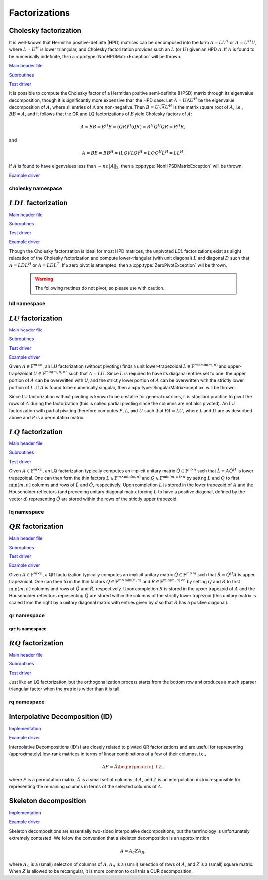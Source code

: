 Factorizations
==============

Cholesky factorization
----------------------
It is well-known that Hermitian positive-definite (HPD) matrices can be 
decomposed into the form :math:`A = L L^H` or :math:`A = U^H U`, where 
:math:`L=U^H` is lower triangular, and Cholesky factorization provides such an 
:math:`L` (or :math:`U`) given an HPD :math:`A`. If :math:`A` is found to be 
numerically indefinite, then a :cpp:type:`NonHPDMatrixException` will be 
thrown.

`Main header file <https://github.com/elemental/Elemental/blob/master/include/elemental/lapack-like/factor/Cholesky.hpp>`__

`Subroutines <https://github.com/elemental/Elemental/tree/master/include/elemental/lapack-like/factor/Cholesky>`__

`Test driver <https://github.com/elemental/Elemental/blob/master/tests/lapack-like/Cholesky.cpp>`__

.. cpp:function:: void Cholesky( UpperOrLower uplo, Matrix<F>& A )
.. cpp:function:: void Cholesky( UpperOrLower uplo, DistMatrix<F>& A )

   Overwrite the `uplo` triangle of the HPD matrix `A` with its Cholesky factor.

.. cpp:function:: void Cholesky( UpperOrLower uplo, Matrix<F>& A, Matrix<int>& p )
.. cpp:function:: void Cholesky( UpperOrLower uplo, DistMatrix<F>& A, Matrix<int>& p )

   Performs Cholesky factorization with full (diagonal) pivoting.

.. cpp:function:: void CholeskyMod( UpperOrLower uplo, Matrix<F>& T, Base<F>& alpha, Matrix<F>& V )
.. cpp:function:: void CholeskyMod( UpperOrLower uplo, DistMatrix<F>& T, Base<F>& alpha, DistMatrix<F>& V )

   Updates the Cholesky factorization to incorporate the modification
   :math:`\alpha V V^H` to the original matrix. The current algorithm uses 
   Householder transformations for updates (:math:`\alpha \ge 0`) and 
   hyperbolic Householder transformations for downdates.

It is possible to compute the Cholesky factor of a Hermitian positive
semi-definite (HPSD) matrix through its eigenvalue decomposition, though it
is significantly more expensive than the HPD case: Let :math:`A = U \Lambda U^H`
be the eigenvalue decomposition of :math:`A`, where all entries of
:math:`\Lambda` are non-negative. Then :math:`B = U \sqrt \Lambda U^H` is the
matrix square root of :math:`A`, i.e., :math:`B B = A`, and it follows that the
QR and LQ factorizations of :math:`B` yield Cholesky factors of :math:`A`:

.. math::
   A = B B = B^H B = (Q R)^H (Q R) = R^H Q^H Q R = R^H R,

and

.. math::
   A = B B = B B^H = (L Q) (L Q)^H = L Q Q^H L^H = L L^H.

If :math:`A` is found to have eigenvalues less than
:math:`-n \epsilon \| A \|_2`, then a :cpp:type:`NonHPSDMatrixException` will
be thrown.

`Example driver <https://github.com/elemental/Elemental/blob/master/examples/lapack-like/HPSDCholesky.cpp>`__

.. cpp:function:: void HPSDCholesky( UpperOrLower uplo, Matrix<F>& A )
.. cpp:function:: void HPSDCholesky( UpperOrLower uplo, DistMatrix<F>& A )

   Overwrite the `uplo` triangle of the potentially singular matrix `A` with
   its Cholesky factor.

cholesky namespace
^^^^^^^^^^^^^^^^^^

.. cpp:function:: cholesky::SolveAfter( UpperOrLower uplo, Orientation orientation, const Matrix<F>& A, Matrix<F>& B )
.. cpp:function:: cholesky::SolveAfter( UpperOrLower uplo, Orientation orientation, const DistMatrix<F>& A, DistMatrix<F>& B )

   Solve linear systems using an unpivoted Cholesky factorization.

.. cpp:function:: cholesky::SolveAfter( UpperOrLower uplo, Orientation orientation, const Matrix<F>& A, Matrix<F>& B, Matrix<int>& p )
.. cpp:function:: cholesky::SolveAfter( UpperOrLower uplo, Orientation orientation, const DistMatrix<F>& A, DistMatrix<F>& B, DistMatrix<int,VC,STAR>& p )

   Solve linear systems using a pivoted Cholesky factorization.

:math:`LDL` factorization
-------------------------

.. cpp:type:: enum LDLPivotType

   An enum for specifying the symmetric pivoting strategy. The current
   (not yet all supported) options include:

   * ``BUNCH_KAUFMAN_A`` 
   * ``BUNCH_KAUFMAN_C`` (not yet supported)
   * ``BUNCH_KAUFMAN_D``
   * ``BUNCH_KAUFMAN_BOUNDED`` (not yet supported)
   * ``BUNCH_PARLETT``

.. cpp:type:: LDLPivot

   .. cpp:member:: int nb
   .. cpp:member:: int from[2]

`Main header file <https://github.com/elemental/Elemental/blob/master/include/elemental/lapack-like/factor/LDL.hpp>`__

`Subroutines <https://github.com/elemental/Elemental/tree/master/include/elemental/lapack-like/factor/LDL>`__

`Test driver <https://github.com/elemental/Elemental/blob/master/tests/lapack-like/LDL.cpp>`__

`Example driver <https://github.com/elemental/Elemental/blob/master/examples/lapack-like/LDL.cpp>`__

.. cpp:function:: void LDLH( Matrix<F>& A, Matrix<F>& dSub, Matrix<int>& p, LDLPivotType pivotType=BUNCH_KAUFMAN_A )
.. cpp:function:: void LDLT( Matrix<F>& A, Matrix<F>& dSub, Matrix<int>& p, LDLPivotType pivotType=BUNCH_KAUFMAN_A )
.. cpp:function:: void LDLH( DistMatrix<F>& A, DistMatrix<F,MD,STAR>& dSub, DistMatrix<int,VC,STAR>& p, LDLPivotType pivotType=BUNCH_KAUFMAN_A )
.. cpp:function:: void LDLT( DistMatrix<F>& A, DistMatrix<F,MD,STAR>& dSub, DistMatrix<int,VC,STAR>& p, LDLPivotType pivotType=BUNCH_KAUFMAN_A )

   Pivoted LDL factorization. The Bunch-Kaufman pivoting rules are used within
   a higher-performance blocked algorithm, whereas the Bunch-Parlett strategy
   uses an unblocked algorithm.

Though the Cholesky factorization is ideal for most HPD matrices, the 
unpivoted `LDL` factorizations exist as slight relaxation of the Cholesky 
factorization and compute lower-triangular (with unit diagonal) :math:`L`
and diagonal :math:`D` such that :math:`A = L D L^H` or :math:`A = L D L^T`. 
If a zero pivot is attempted, then a :cpp:type:`ZeroPivotException` will 
be thrown.

   .. warning::

      The following routines do not pivot, so please use with caution.

.. cpp:function:: void LDLH( Matrix<F>& A )
.. cpp:function:: void LDLT( Matrix<F>& A )
.. cpp:function:: void LDLH( DistMatrix<F>& A )
.. cpp:function:: void LDLT( DistMatrix<F>& A )

   Overwrite the strictly lower triangle of :math:`A` with the strictly lower 
   portion of :math:`L` (:math:`L` implicitly has ones on its diagonal) and 
   the diagonal with :math:`D`.

ldl namespace
^^^^^^^^^^^^^

.. cpp:function:: ldl::SolveAfter( const Matrix<F>& A, Matrix<F>& B, bool conjugated=false )
.. cpp:function:: ldl::SolveAfter( const DistMatrix<F>& A, DistMatrix<F>& B, bool conjugated=false )

   Solve linear systems using an unpivoted LDL factorization.

.. cpp:function:: ldl::SolveAfter( const Matrix<F>& A, const Matrix<F>& dSub, const Matrix<int>& p, Matrix<F>& B, bool conjugated=false )
.. cpp:function:: ldl::SolveAfter( const DistMatrix<F>& A, const DistMatrix<F,MD,STAR>& dSub, const DistMatrix<int,VC,STAR>& p, DistMatrix<F>& B, bool conjugated=false )

   Solve linear systems using a pivoted LDL factorization.

:math:`LU` factorization
------------------------

`Main header file <https://github.com/elemental/Elemental/blob/master/include/elemental/lapack-like/factor/LU.hpp>`__

`Subroutines <https://github.com/elemental/Elemental/tree/master/include/elemental/lapack-like/factor/LU>`__

`Test driver <https://github.com/elemental/Elemental/blob/master/tests/lapack-like/LU.cpp>`__

`Example driver <https://github.com/elemental/Elemental/blob/master/examples/lapack-like/GaussianElimination.cpp>`__

Given :math:`A \in \mathbb{F}^{m \times n}`, an LU factorization 
(without pivoting) finds a unit lower-trapezoidal 
:math:`L \in \mathbb{F}^{m \times \mbox{min}(m,n)}` and upper-trapezoidal 
:math:`U \in \mathbb{F}^{\mbox{min}(m,n) \times n}` such that :math:`A=LU`. 
Since :math:`L` is required to have its diaganal entries set to one: the upper 
portion of :math:`A` can be overwritten with `U`, and the strictly lower 
portion of :math:`A` can be overwritten with the strictly lower portion of 
:math:`L`. If :math:`A` is found to be numerically singular, then a 
:cpp:type:`SingularMatrixException` will be thrown.

.. cpp:function:: void LU( Matrix<F>& A )
.. cpp:function:: void LU( DistMatrix<F>& A )

   Overwrites :math:`A` with its LU decomposition.

Since LU factorization without pivoting is known to be unstable for general 
matrices, it is standard practice to pivot the rows of :math:`A` during the 
factorization (this is called partial pivoting since the columns are not also 
pivoted). An LU factorization with partial pivoting therefore computes 
:math:`P`, :math:`L`, and :math:`U` such that :math:`PA=LU`, where :math:`L` 
and :math:`U` are as described above and :math:`P` is a permutation matrix.

.. cpp:function:: void LU( Matrix<F>& A, Matrix<int>& p )
.. cpp:function:: void LU( DistMatrix<F>& A, DistMatrix<F,VC,STAR>& p )

   Overwrites the matrix :math:`A` with the LU decomposition of 
   :math:`PA`, where :math:`P` is represented by the pivot vector `p`.

.. cpp:function:: void LU( Matrix<F>& A, Matrix<int>& p, Matrix<int>& q )
.. cpp:function:: void LU( DistMatrix<F>& A, DistMatrix<F,VC,STAR>& p, DistMatrix<F,VC,STAR>& q )

   Overwrites the matrix :math:`A` with the LU decomposition of 
   :math:`PAQ`, where :math:`P` is represented by the pivot vector `p`, 
   and likewise for :math:`Q`.

:math:`LQ` factorization
------------------------

`Main header file <https://github.com/elemental/Elemental/blob/master/include/elemental/lapack-like/factor/LQ.hpp>`__

`Subroutines <https://github.com/elemental/Elemental/tree/master/include/elemental/lapack-like/factor/LQ>`__

`Test driver <https://github.com/elemental/Elemental/blob/master/tests/lapack-like/LQ.cpp>`__

Given :math:`A \in \mathbb{F}^{m \times n}`, an LQ factorization typically 
computes an implicit unitary matrix :math:`\hat Q \in \mathbb{F}^{n \times n}` 
such that :math:`\hat L \equiv A\hat Q^H` is lower trapezoidal. One can then 
form the thin factors :math:`L \in \mathbb{F}^{m \times \mbox{min}(m,n)}` and 
:math:`Q \in \mathbb{F}^{\mbox{min}(m,n) \times n}` by setting 
:math:`L` and :math:`Q` to first :math:`\mbox{min}(m,n)` columns and rows of 
:math:`\hat L` and :math:`\hat Q`, respectively. Upon completion :math:`L` is 
stored in the lower trapezoid of :math:`A` and the Householder reflectors 
(and preceding unitary diagonal matrix forcing :math:`L` to have a positive 
diagonal, defined by the vector `d`) representing :math:`\hat Q` are stored 
within the rows of the strictly upper trapezoid.

.. cpp:function:: void LQ( Matrix<F>& A )
.. cpp:function:: void LQ( DistMatrix<F>& A )
.. cpp:function:: void LQ( Matrix<F>& A, Matrix<F>& t, Matrix<Base<F>>& d )
.. cpp:function:: void LQ( DistMatrix<F>& A, DistMatrix<F,MD,STAR>& t, DistMatrix<Base<F>,MD,STAR>& d )

   Overwrite the matrix :math:`A` with :math:`L` and the 
   Householder reflectors representing :math:`\hat Q`. The scalings for the
   Householder reflectors are stored in the vector `t` and the diagonal 
   matrix which forces :math:`L` to be positive in `d`.

lq namespace
^^^^^^^^^^^^

.. cpp:function:: void lq::ApplyQ( LeftOrRight side, Orientation orientation, const Matrix<F>& A, const Matrix<F>& t, const Matrix<Base<F>>& d, Matrix<F>& B )
.. cpp:function:: void lq::ApplyQ( LeftOrRight side, Orientation orientation, const DistMatrix<F>& A, const DistMatrix<F,Ut,Vt>& t, const DistMatrix<Base<F>,Ud,Vd>& d, DistMatrix<F>& B )

   Applies the implicitly-defined :math:`Q` (or its adjoint) stored within
   `A`, `t`, and `d` from either the left or the right to :math:`B`.

:math:`QR` factorization
------------------------

`Main header file <https://github.com/elemental/Elemental/blob/master/include/elemental/lapack-like/factor/QR.hpp>`__

`Subroutines <https://github.com/elemental/Elemental/tree/master/include/elemental/lapack-like/factor/QR>`__

`Test driver <https://github.com/elemental/Elemental/blob/master/tests/lapack-like/QR.cpp>`__

`Example driver <https://github.com/elemental/Elemental/blob/master/examples/lapack-like/QR.cpp>`__

Given :math:`A \in \mathbb{F}^{m \times n}`, a QR factorization typically 
computes an implicit unitary matrix :math:`\hat Q \in \mathbb{F}^{m \times m}` 
such that :math:`\hat R \equiv \hat Q^H A` is upper trapezoidal. One can then 
form the thin factors :math:`Q \in \mathbb{F}^{m \times \mbox{min}(m,n)}` and
:math:`R \in \mathbb{F}^{\mbox{min}(m,n) \times n}` by setting 
:math:`Q` and :math:`R` to first :math:`\mbox{min}(m,n)` columns and rows of 
:math:`\hat Q` and :math:`\hat R`, respectively. Upon completion :math:`R` is 
stored in the upper trapezoid of :math:`A` and the Householder reflectors 
representing :math:`\hat Q` are stored within the columns of the strictly lower 
trapezoid (this unitary matrix is scaled from the right by a unitary diagonal
matrix with entries given by `d` so that :math:`R` has a positive diagonal).

.. cpp:function:: void QR( Matrix<F>& A )
.. cpp:function:: void QR( DistMatrix<F>& A )
.. cpp:function:: void QR( Matrix<F>& A, Matrix<F>& t, Matrix<Base<F>>& d )
.. cpp:function:: void QR( DistMatrix<F>& A, DistMatrix<F,MD,STAR>& t, DistMatrix<Base<F>,MD,STAR>& d )

   Overwrite the matrix :math:`A` with :math:`R` and the 
   Householder reflectors (and subsequent unitary diagonal matrix defined by
   the vector, `d`) representing :math:`\hat Q`. The scalings for the
   Householder reflectors are stored in the vector `t`.

.. cpp:function:: void QR( Matrix<F>& A, Matrix<int>& p )
.. cpp:function:: void QR( DistMatrix<F>& A, DistMatrix<int,VR,STAR>& p )
.. cpp:function:: void QR( Matrix<F>& A, Matrix<F>& t, Matrix<Base<F>>& d, Matrix<int>& p )
.. cpp:function:: void QR( DistMatrix<F>& A, DistMatrix<F,MD,STAR>& t, DistMatrix<Base<F>,MD,STAR>& d, DistMatrix<int,VR,STAR>& p )

   Column-pivoted QR factorization. The current implementation uses 
   Businger-Golub pivoting.

qr namespace
^^^^^^^^^^^^

.. cpp:function:: void qr::Explicit( Matrix<F>& A, bool colPiv=false )
.. cpp:function:: void qr::Explicit( DistMatrix<F>& A, bool colPiv=false )

   Overwrite :math:`A` with the orthogonal matrix from its QR factorization
   (with or without column pivoting).

.. cpp:function:: void qr::Explicit( Matrix<F>& A, Matrix<F>& R, bool colPiv=false )
.. cpp:function:: void qr::Explicit( DistMatrix<F>& A, DistMatrix<F>& R, bool colPiv=false )

   Additionally explicitly return the :math:`R` from the QR factorization.

.. cpp:function:: void qr::ApplyQ( LeftOrRight side, Orientation orientation, const Matrix<F>& A, const Matrix<F>& t, const Matrix<Base<F>>& d, Matrix<F>& B )
.. cpp:function:: void qr::ApplyQ( LeftOrRight side, Orientation orientation, const DistMatrix<F>& A, const DistMatrix<F,Ut,Vt>& t, const DistMatrix<Base<F>,Ud,Vd>& d, DistMatrix<F>& B )

   Applies the implicitly-defined :math:`Q` (or its adjoint) stored within
   `A`, `t`, and `d` from either the left or the right to :math:`B`.

.. cpp:function:: void qr::BusingerGolub( Matrix<F>& A, Matrix<int>& p )
.. cpp:function:: void qr::BusingerGolub( DistMatrix<F>& A, DistMatrix<int,VR,STAR>& p )
.. cpp:function:: void qr::BusingerGolub( Matrix<F>& A, Matrix<F>& t, Matrix<Base<F>>& d, Matrix<int>& p )
.. cpp:function:: void qr::BusingerGolub( DistMatrix<F>& A, DistMatrix<F,MD,STAR>& t, DistMatrix<Base<F>,MD,STAR>& d, DistMatrix<int,VR,STAR>& p )

   Column-pivoted versions of the above routines which use the Businger/Golub 
   strategy, i.e., the pivot is chosen as the remaining column with maximum
   two norm.

.. cpp:function:: void qr::BusingerGolub( Matrix<F>& A, Matrix<int>& p, int numSteps )
.. cpp:function:: void qr::BusingerGolub( DistMatrix<F>& A, DistMatrix<int,VR,STAR>& p, int numSteps )
.. cpp:function:: void qr::BusingerGolub( Matrix<F>& A, Matrix<F>& t, Matrix<Base<F>>& d, Matrix<int>& p, int numSteps )
.. cpp:function:: void qr::BusingerGolub( DistMatrix<F>& A, DistMatrix<F,MD,STAR>& t, DistMatrix<Base<F>,MD,STAR>& d, DistMatrix<int,VR,STAR>& p, int numSteps )

   Same as above, but only execute a fixed number of steps of the rank-revealing
   factorization.

.. cpp:function:: void qr::BusingerGolub( Matrix<F>& A, Matrix<int>& p, int maxSteps, Base<F> tol )
.. cpp:function:: void qr::BusingerGolub( DistMatrix<F>& A, DistMatrix<int,VR,STAR>& p, int maxSteps, Base<F> tol )
.. cpp:function:: void qr::BusingerGolub( Matrix<F>& A, Matrix<F>& t, Matrix<int>& p, int maxSteps, Base<F> tol )
.. cpp:function:: void qr::BusingerGolub( DistMatrix<F>& A, DistMatrix<F,MD,STAR>& t, DistMatrix<int,VR,STAR>& p, int maxSteps, Base<F> tol )

   Either execute `maxSteps` iterations or stop after the maximum remaining 
   column norm is less than or equal to `tol` times the maximum original column
   norm.

.. cpp:type:: TreeData<F>

   .. cpp:member:: Matrix<F> QR0

      Initial QR factorization

   .. cpp:member:: Matrix<F> t0

      Phases from initial QR factorization

   .. cpp:member:: Matrix<Base<F>> d0

      Signature (-1,+1) which scales the Householder matrix from the right.

   .. cpp:member:: std::vector<Matrix<F>> QRList

      Factorizations within reduction tree

   .. cpp:member:: std::vector<Matrix<F>> tList

      Phases within reduction tree

   .. cpp:member:: std::vector<Matrix<Base<F>>> dList

      Signatures within reduction tree

.. cpp:function:: qr::TreeData<F> qr::TS( const DistMatrix<F,U,STAR>& A )

   Forms an implicit tall-skinny QR decomposition.

.. cpp:function:: void qr::ExplicitTS( DistMatrix<F,U,STAR>& A, DistMatrix<F,STAR,STAR>& R )

   Forms an explicit QR decomposition using a tall-skinny algorithm: 
   A is overwritten with Q.

qr::ts namespace
________________

.. cpp:function:: DistMatrix<F,STAR,STAR> qr::ts::FormR( const DistMatrix<F,U,STAR>& A, const qr::TreeData<F>& treeData )

   Return the R from the QR decomposition.

.. cpp:function:: void qr::ts::FormQ( DistMatrix<F,U,STAR>& A, qr::TreeData<F>& treeData )

   Overwrite A with the Q from the QR decomposition.

:math:`RQ` factorization
------------------------

`Main header file <https://github.com/elemental/Elemental/blob/master/include/elemental/lapack-like/factor/RQ.hpp>`__

`Subroutines <https://github.com/elemental/Elemental/tree/master/include/elemental/lapack-like/factor/RQ>`__

`Test driver <https://github.com/elemental/Elemental/blob/master/tests/lapack-like/RQ.cpp>`__

Just like an LQ factorization, but the orthogonalization process starts from the bottom row and produces a 
much sparser triangular factor when the matrix is wider than it is tall.

.. cpp:function:: void RQ( Matrix<F>& A )
.. cpp:function:: void RQ( DistMatrix<F>& A )
.. cpp:function:: void RQ( Matrix<F>& A, Matrix<F>& t, Matrix<Base<F>>& d )
.. cpp:function:: void RQ( DistMatrix<F>& A, DistMatrix<F,MD,STAR>& t, DistMatrix<Base<F>,MD,STAR>& d )

   Overwrite the matrix :math:`A` with :math:`R` and the 
   Householder reflectors representing :math:`\hat Q`. The scalings for the
   Householder reflectors are stored in the vector `t` and the unitary diagonal
   matrix which forces :math:`R` to be positive is defined by the vector `d`.

rq namespace
^^^^^^^^^^^^

.. cpp:function:: void rq::ApplyQ( LeftOrRight side, Orientation orientation, const Matrix<F>& A, const Matrix<F>& t, const Matrix<Base<F>>& d, Matrix<F>& B )
.. cpp:function:: void rq::ApplyQ( LeftOrRight side, Orientation orientation, const DistMatrix<F>& A, const DistMatrix<F,Ut,Vt>& t, const DistMatrix<Base<F>,Ud,Vd>& d, DistMatrix<F>& B )

   Applies the implicitly-defined :math:`Q` (or its adjoint) stored within
   `A`, `t`, and `d` from either the left or the right to :math:`B`.

Interpolative Decomposition (ID)
--------------------------------

`Implementation <https://github.com/elemental/Elemental/blob/master/include/elemental/lapack-like/factor/ID.hpp>`__

`Example driver <https://github.com/elemental/Elemental/blob/master/examples/lapack-like/ID.cpp>`__

Interpolative Decompositions (ID's) are closely related to pivoted QR 
factorizations and are useful for representing (approximately) low-rank 
matrices in terms of linear combinations of a few of their columns, i.e., 

.. math::

   A P = \hat{A} \begin{pmatrix} I & Z \end{pmatrix},

where :math:`P` is a permutation matrix, :math:`\hat{A}` is a small set of 
columns of :math:`A`, and :math:`Z` is an interpolation matrix responsible for
representing the remaining columns in terms of the selected columns of 
:math:`A`.

.. cpp:function:: void ID( const Matrix<F>& A, Matrix<int>& p, Matrix<F>& Z, int numSteps )
.. cpp:function:: void ID( const DistMatrix<F>& A, DistMatrix<int,VR,STAR>& p, DistMatrix<F,STAR,VR>& Z, int numSteps )

   `numSteps` steps of a pivoted QR factorization are used to return an 
   Interpolative Decomposition of :math:`A`.

.. cpp:function:: void ID( const Matrix<F>& A, Matrix<int>& p, Matrix<F>& Z, int maxSteps, Base<F> tol )
.. cpp:function:: void ID( const DistMatrix<F>& A, DistMatrix<int,VR,STAR>& p, DistMatrix<F,STAR,VR>& Z, int maxSteps, Base<F> tol )

   Either `maxSteps` steps of a pivoted QR factorization are used, or 
   executation stopped after the maximum remaining column norm was less than or
   equal to `tol` times the maximum original column norm.

Skeleton decomposition
----------------------

`Implementation <https://github.com/elemental/Elemental/blob/master/include/elemental/lapack-like/factor/Skeleton.hpp>`__

`Example driver <https://github.com/elemental/Elemental/blob/master/examples/lapack-like/Skeleton.cpp>`__

Skeleton decompositions are essentially two-sided interpolative decompositions,
but the terminology is unfortunately extremely contested. We follow the 
convention that a skeleton decomposition is an approximation

.. math::

   A \approx A_C Z A_R,

where :math:`A_C` is a (small) selection of columns of :math:`A`, 
:math:`A_R` is a (small) selection of rows of :math:`A`, and :math:`Z` is a 
(small) square matrix. When :math:`Z` is allowed to be rectangular, it is more
common to call this a CUR decomposition.

.. cpp:function:: void Skeleton( const Matrix<F>& A, Matrix<int>& pR, Matrix<int>& pC, Matrix<F>& Z, int maxSteps, Base<F> tol )
.. cpp:function:: void Skeleton( const DistMatrix<F>& A, DistMatrix<int,VR,STAR>& pR, DistMatrix<int,VR,STAR>& pC, int maxSteps, Base<F> tol )

   Rather than returning :math:`A_R` and :math:`A_C`, the permutation matrices
   which implicitly define them are returned instead. At most `maxSteps` steps 
   of a pivoted QR decomposition will be used in order to generate the 
   row/column subsets, and less steps will be taken if a pivot norm is less 
   than or equal to `tolerance` times the first pivot norm.
